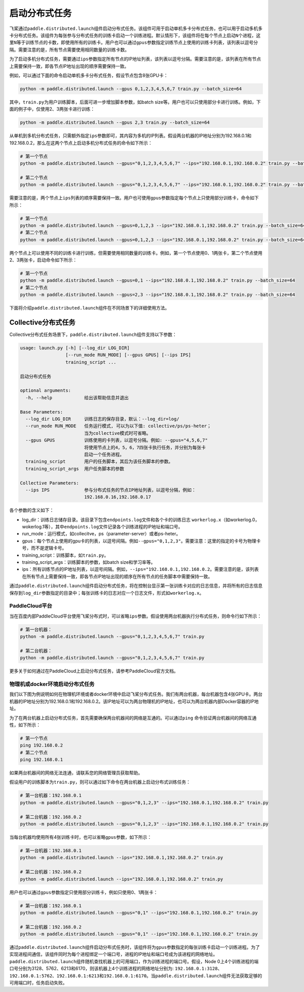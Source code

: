 启动分布式任务
------------------

飞桨通过\ ``paddle.distributed.launch``\ 组件启动分布式任务。该组件可用于启动单机多卡分布式任务，也可以用于启动多机多卡分布式任务。该组件为每张参与分布式任务的训练卡启动一个训练进程。默认情形下，该组件将在每个节点上启动\ ``N``\ 个进程，这里\ ``N``\ 等于训练节点的卡数，即使用所有的训练卡。用户也可以通过\ ``gpus``\ 参数指定训练节点上使用的训练卡列表，该列表以逗号分隔。需要注意的是，所有节点需要使用相同数量的训练卡数。

为了启动多机分布式任务，需要通过\ ``ips``\ 参数指定所有节点的IP地址列表，该列表以逗号分隔。需要注意的是，该列表在所有节点上需要保持一致，即各节点IP地址出现的顺序需要保持一致。

例如，可以通过下面的命令启动单机多卡分布式任务，假设节点包含8张GPU卡：

.. code-block::

   python -m paddle.distributed.launch --gpus 0,1,2,3,4,5,6,7 train.py --batch_size=64

其中，\ ``train.py``\ 为用户训练脚本，后面可进一步增加脚本参数，如batch size等。用户也可以只使用部分卡进行训练。例如，下面的例子中，仅使用2、3两张卡进行训练：

.. code-block::

   python -m paddle.distributed.launch --gpus 2,3 train.py --batch_size=64

从单机到多机分布式任务，只需额外指定\ ``ips``\ 参数即可，其内容为多机的IP列表。假设两台机器的IP地址分别为192.168.0.1和192.168.0.2，那么在这两个节点上启动多机分布式任务的命令如下所示：

.. code-block::
   
   # 第一个节点
   python -m paddle.distributed.launch --gpus="0,1,2,3,4,5,6,7" --ips="192.168.0.1,192.168.0.2" train.py --batch_size=64

   # 第二个节点
   python -m paddle.distributed.launch --gpus="0,1,2,3,4,5,6,7" --ips="192.168.0.1,192.168.0.2" train.py --batch_size=64

需要注意的是，两个节点上\ ``ips``\ 列表的顺序需要保持一致。用户也可使用\ ``gpus``\ 参数指定每个节点上只使用部分训练卡，命令如下所示：

.. code-block::
   
   # 第一个节点
   python -m paddle.distributed.launch --gpus=0,1,2,3 --ips="192.168.0.1,192.168.0.2" train.py --batch_size=64
   # 第二个节点
   python -m paddle.distributed.launch --gpus=0,1,2,3 --ips="192.168.0.1,192.168.0.2" train.py --batch_size=64

两个节点上可以使用不同的训练卡进行训练，但需要使用相同数量的训练卡。例如，第一个节点使用0、1两张卡，第二个节点使用2、3两张卡，启动命令如下所示：

.. code-block::
   
   # 第一个节点
   python -m paddle.distributed.launch --gpus=0,1 --ips="192.168.0.1,192.168.0.2" train.py --batch_size=64
   # 第二个节点
   python -m paddle.distributed.launch --gpus=2,3 --ips="192.168.0.1,192.168.0.2" train.py --batch_size=64

下面将介绍\ ``paddle.distributed.launch``\ 组件在不同场景下的详细使用方法。

Collective分布式任务
~~~~~~~~~~~~~~~~~~~~~

Collective分布式任务场景下，\ ``paddle.distributed.launch``\ 组件支持以下参数：

.. code-block::
   
   usage: launch.py [-h] [--log_dir LOG_DIR]
                    [--run_mode RUN_MODE] [--gpus GPUS] [--ips IPS]
                    training_script ...
   
   启动分布式任务 
   
   optional arguments:
     -h, --help            给出该帮助信息并退出
   
   Base Parameters:
     --log_dir LOG_DIR     训练日志的保存目录，默认：--log_dir=log/
     --run_mode RUN_MODE   任务运行模式, 可以为以下值: collective/ps/ps-heter；
                           当为collective模式时可省略。
     --gpus GPUS           训练使用的卡列表，以逗号分隔。例如: --gpus="4,5,6,7"
                           将使用节点上的4，5，6，7四张卡执行任务，并分别为每张卡
                           启动一个任务进程。
     training_script       用户的任务脚本，其后为该任务脚本的参数。
     training_script_args  用户任务脚本的参数
   
   Collective Parameters:
     --ips IPS             参与分布式任务的节点IP地址列表，以逗号分隔，例如：
                           192.168.0.16,192.168.0.17
   
各个参数的含义如下：

-  log_dir：训练日志储存目录。该目录下包含\ ``endpoints.log``\ 文件和各个卡的训练日志 \ ``workerlog.x``\ （如workerlog.0，wokerlog.1等），其中\ ``endpoints.log``\ 文件记录各个训练进程的IP地址和端口号。
-  run_mode：运行模式，如collecitve，ps（parameter-server）或者ps-heter。
-  gpus：每个节点上使用的gpu卡的列表，以逗号间隔。例如\ ``--gpus="0,1,2,3"``\ 。需要注意：这里的指定的卡号为物理卡号，而不是逻辑卡号。
-  training_script：训练脚本，如\ ``train.py``\ 。
-  training_script_args：训练脚本的参数，如batch size和学习率等。
-  ips：所有训练节点的IP地址列表，以逗号间隔。例如，\ ``--ips="192.168.0.1,192.168.0.2``\ 。需要注意的是，该列表在所有节点上需要保持一致，即各节点IP地址出现的顺序在所有节点的任务脚本中需要保持一致。

通过\ ``paddle.distributed.launch``\ 组件启动分布式任务，将在控制台显示第一张训练卡对应的日志信息，并将所有的日志信息保存到\ ``log_dir``\ 参数指定的目录中；每张训练卡的日志对应一个日志文件，形式如\ ``workerlog.x``\ 。

PaddleCloud平台
===================

当在百度内部PaddleCloud平台使用飞桨分布式时，可以省略\ ``ips``\ 参数。假设使用两台机器执行分布式任务，则命令行如下所示：

.. code-block::
   
   # 第一台机器：
   python -m paddle.distributed.launch --gpus="0,1,2,3,4,5,6,7" train.py

   # 第二台机器：
   python -m paddle.distributed.launch --gpus="0,1,2,3,4,5,6,7" train.py

更多关于如何通过在PaddleCloud上启动分布式任务，请参考PaddleCloud官方文档。

物理机或docker环境启动分布式任务
============================

我们以下图为例说明如何在物理机环境或者docker环境中启动飞桨分布式任务。我们有两台机器，每台机器包含4张GPU卡。两台机器的IP地址分别为192.168.0.1和192.168.0.2。该IP地址可以为两台物理机的IP地址，也可以为两台机器内部Docker容器的IP地址。

.. image:: collective/img/dp_exam1.png
  :width: 400
  :alt: launch
  :align: center

为了在两台机器上启动分布式任务，首先需要确保两台机器间的网络是互通的。可以通过\ ``ping`` \命令验证两台机器间的网络互通性，如下所示：

.. code-block::
   
   # 第一个节点
   ping 192.168.0.2
   # 第二个节点
   ping 192.168.0.1

如果两台机器间的网络无法连通，请联系您的网络管理员获取帮助。

假设用户的训练脚本为\ ``train.py``\ ，则可以通过如下命令在两台机器上启动分布式训练任务： 

.. code-block::
   
   # 第一台机器：192.168.0.1
   python -m paddle.distributed.launch --gpus="0,1,2,3" --ips="192.168.0.1,192.168.0.2" train.py

   # 第二台机器：192.168.0.2
   python -m paddle.distributed.launch --gpus="0,1,2,3" --ips="192.168.0.1,192.168.0.2" train.py

当每台机器均使用所有4张训练卡时，也可以省略\ ``gpus``\ 参数，如下所示：

.. code-block::
   
   # 第一台机器：192.168.0.1
   python -m paddle.distributed.launch --ips="192.168.0.1,192.168.0.2" train.py

   # 第二台机器：192.168.0.2
   python -m paddle.distributed.launch --ips="192.168.0.1,192.168.0.2" train.py

用户也可以通过\ ``gpus``\ 参数指定只使用部分训练卡，例如只使用0、1两张卡：

.. code-block::
   
   # 第一台机器：192.168.0.1
   python -m paddle.distributed.launch --gpus="0,1" --ips="192.168.0.1,192.168.0.2" train.py

   # 第二台机器：192.168.0.2
   python -m paddle.distributed.launch --gpus="0,1" --ips="192.168.0.1,192.168.0.2" train.py

通过\ ``paddle.distributed.launch``\ 组件启动分布式任务时，该组件将为\ ``gpus``\ 参数指定的每张训练卡启动一个训练进程。为了实现进程间通信，该组件同时为每个进程绑定一个端口号，进程的IP地址和端口号成为该进程的网络地址。\ ``paddle.distributed.launch``\ 组件随机查找机器上的可用端口，作为训练进程的端口号。假设，Node 0上4个训练进程的端口号分别为3128、5762、6213和6170，则该机器上4个训练进程的网络地址分别为: \ ``192.168.0.1:3128``\ 、\ ``192.168.0.1:5762``\ 、\ ``192.168.0.1:6213``\ 和\ ``192.168.0.1:6170``\ 。当\ ``paddle.distributed.launch``\ 组件无法获取足够的可用端口时，任务启动失败。
